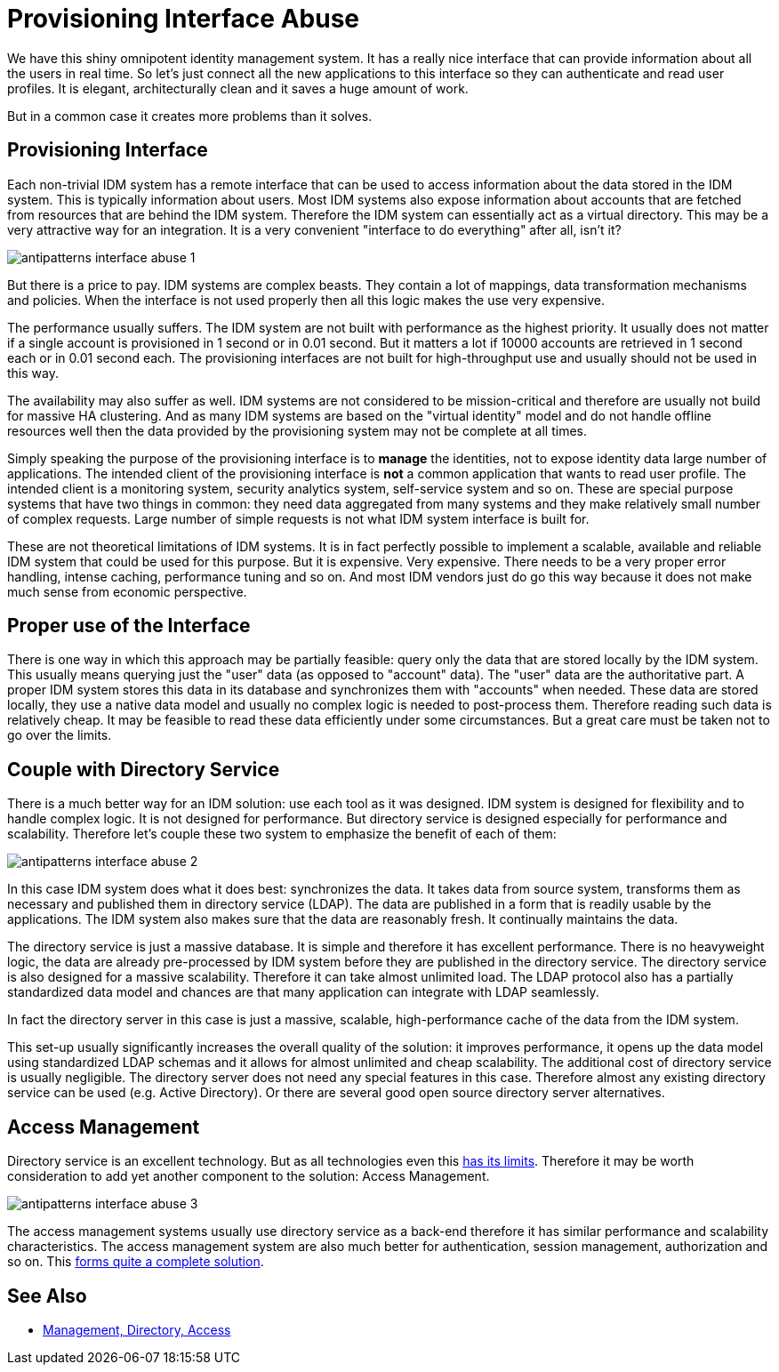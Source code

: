= Provisioning Interface Abuse

We have this shiny omnipotent identity management system.
It has a really nice interface that can provide information about all the users in real time.
So let's just connect all the new applications to this interface so they can authenticate and read user profiles.
It is elegant, architecturally clean and it saves a huge amount of work.

But in a common case it creates more problems than it solves.

== Provisioning Interface

Each non-trivial IDM system has a remote interface that can be used to access information about the data stored in the IDM system.
This is typically information about users.
Most IDM systems also expose information about accounts that are fetched from resources that are behind the IDM system.
Therefore the IDM system can essentially act as a virtual directory.
This may be a very attractive way for an integration.
It is a very convenient "interface to do everything" after all, isn't it?

image:antipatterns-interface-abuse-1.png[]

But there is a price to pay.
IDM systems are complex beasts.
They contain a lot of mappings, data transformation mechanisms and policies.
When the interface is not used properly then all this logic makes the use very expensive.

The performance usually suffers.
The IDM system are not built with performance as the highest priority.
It usually does not matter if a single account is provisioned in 1 second or in 0.01 second.
But it matters a lot if 10000 accounts are retrieved in 1 second each or in 0.01 second each.
The provisioning interfaces are not built for high-throughput use and usually should not be used in this way.

The availability may also suffer as well.
IDM systems are not considered to be mission-critical and therefore are usually not build for massive HA clustering.
And as many IDM systems are based on the "virtual identity" model and do not handle offline resources well then the data provided by the provisioning system may not be complete at all times.

Simply speaking the purpose of the provisioning interface is to *manage* the identities, not to expose identity data large number of applications.
The intended client of the provisioning interface is *not* a common application that wants to read user profile.
The intended client is a monitoring system, security analytics system, self-service system and so on.
These are special purpose systems that have two things in common: they need data aggregated from many systems and they make relatively small number of complex requests.
Large number of simple requests is not what IDM system interface is built for.

These are not theoretical limitations of IDM systems.
It is in fact perfectly possible to implement a scalable, available and reliable IDM system that could be used for this purpose.
But it is expensive.
Very expensive.
There needs to be a very proper error handling, intense caching, performance tuning and so on.
And most IDM vendors just do go this way because it does not make much sense from economic perspective.


== Proper use of the Interface

There is one way in which this approach may be partially feasible: query only the data that are stored locally by the IDM system.
This usually means querying just the "user" data (as opposed to "account" data).
The "user" data are the authoritative part.
A proper IDM system stores this data in its database and synchronizes them with "accounts" when needed.
These data are stored locally, they use a native data model and usually no complex logic is needed to post-process them.
Therefore reading such data is relatively cheap.
It may be feasible to read these data efficiently under some circumstances.
But a great care must be taken not to go over the limits.


== Couple with Directory Service

There is a much better way for an IDM solution: use each tool as it was designed.
IDM system is designed for flexibility and to handle complex logic.
It is not designed for performance.
But directory service is designed especially for performance and scalability.
Therefore let's couple these two system to emphasize the benefit of each of them:

image:antipatterns-interface-abuse-2.png[]

In this case IDM system does what it does best: synchronizes the data.
It takes data from source system, transforms them as necessary and published them in directory service (LDAP).
The data are published in a form that is readily usable by the applications.
The IDM system also makes sure that the data are reasonably fresh.
It continually maintains the data.

The directory service is just a massive database.
It is simple and therefore it has excellent performance.
There is no heavyweight logic, the data are already pre-processed by IDM system before they are published in the directory service.
The directory service is also designed for a massive scalability.
Therefore it can take almost unlimited load.
The LDAP protocol also has a partially standardized data model and chances are that many application can integrate with LDAP seamlessly.

In fact the directory server in this case is just a massive, scalable, high-performance cache of the data from the IDM system.

This set-up usually significantly increases the overall quality of the solution: it improves performance, it opens up the data model using standardized LDAP schemas and it allows for almost unlimited and cheap scalability.
The additional cost of directory service is usually negligible.
The directory server does not need any special features in this case.
Therefore almost any existing directory service can be used (e.g. Active Directory).
Or there are several good open source directory server alternatives.


== Access Management

Directory service is an excellent technology.
But as all technologies even this link:/iam/antipatterns/everything-in-ldap/[has its limits].
Therefore it may be worth consideration to add yet another component to the solution: Access Management.

image:antipatterns-interface-abuse-3.png[]

The access management systems usually use directory service as a back-end therefore it has similar performance and scalability characteristics.
The access management system are also much better for authentication, session management, authorization and so on.
This link:/iam/best-practice/management-directory-access/[forms quite a complete solution].


== See Also

* link:/iam/best-practice/management-directory-access/[Management, Directory, Access]
